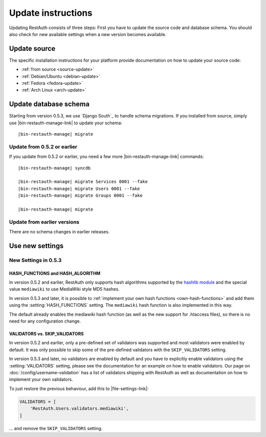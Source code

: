 Update instructions
-------------------

Updating RestAuth consists of three steps: First you have to update the source code and database
schema. You should also check for new available settings when a new version becomes available.

Update source
=============

The specific installation instructions for your platform provide documentation on how to update
your source code:

* :ref:`from source <source-update>`
* :ref:`Debian/Ubuntu <debian-update>`
* :ref:`Fedora <fedora-update>`
* :ref:`Arch Linux <arch-update>`

.. _update-database:

Update database schema
======================

Starting from version 0.5.3, we use `Django South`_ to handle schema migrations.
If you installed from source, simply use |bin-restauth-manage-link| to update
your schema:

.. parsed-literal:: |bin-restauth-manage| migrate

Update from 0.5.2 or earlier
++++++++++++++++++++++++++++

If you update from 0.5.2 or earlier, you need a few more |bin-restauth-manage-link| commands:

.. parsed-literal::

   |bin-restauth-manage| syncdb

   |bin-restauth-manage| migrate Services 0001 --fake
   |bin-restauth-manage| migrate Users 0001 --fake
   |bin-restauth-manage| migrate Groups 0001 --fake

   |bin-restauth-manage| migrate

Update from earlier versions
++++++++++++++++++++++++++++

There are no schema changes in earlier releases.

.. _update-settings:

Use new settings
================

.. _update_settings_0.5.3:

New Settings in  0.5.3
++++++++++++++++++++++

HASH_FUNCTIONS and HASH_ALGORITHM
_________________________________

In version 0.5.2 and earlier, RestAuth only supports hash algorithms supported by the `hashlib
module <http://docs.python.org/library/hashlib.html>`_ and the special value ``mediawiki`` to use
MediaWiki style MD5 hashes.

In version 0.5.3 and later, it is possible to :ref:`implement your own hash functions
<own-hash-functions>` and add them using the :setting:`HASH_FUNCTIONS` setting. The ``mediawiki``
hash function is also implemented in this way.

The default already enables the mediawiki hash function (as well as the new support for .htaccess
files), so there is no need for any configuration change.


VALIDATORS vs. SKIP_VALIDATORS
______________________________

In version 0.5.2 and earlier, only a pre-defined set of validators was supported and most validators
were enabled by default. It was only possible to skip some of the pre-defined validators with the
``SKIP_VALIDATORS`` setting.

In version 0.5.3 and later, no validators are enabled by default and you have to explicitly enable
validators using the :setting:`VALIDATORS` setting, please see the documentation for an example on
how to enable validators. Our page on :doc:`/config/username-validation` has a list of validators
shipping with RestAuth as well as documentation on how to implement your own validators.

To just restore the previous behaviour, add this to |file-settings-link|:

.. code-block:: python

   VALIDATORS = [
       'RestAuth.Users.validators.mediawiki',
   ]

... and remove the ``SKIP_VALIDATORS`` setting.
